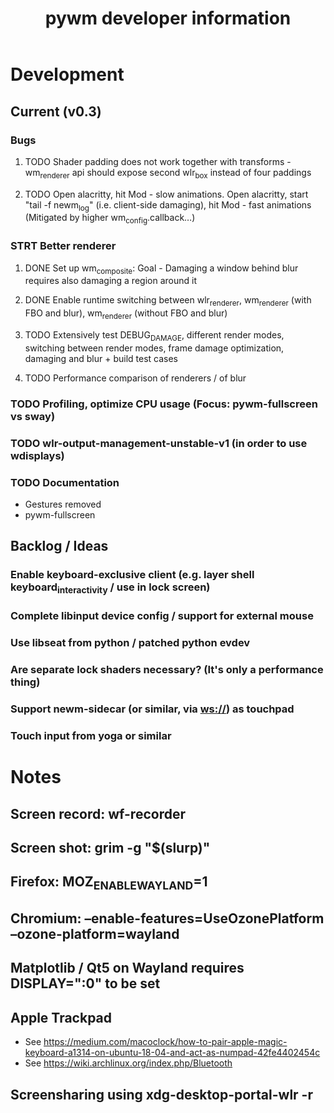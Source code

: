 #+TITLE: pywm developer information

* Development
** Current (v0.3)
*** Bugs
**** TODO Shader padding does not work together with transforms - wm_renderer api should expose second wlr_box instead of four paddings
**** TODO Open alacritty, hit Mod - slow animations. Open alacritty, start "tail -f newm_log" (i.e. client-side damaging), hit Mod - fast animations (Mitigated by higher wm_config.callback...)

*** STRT Better renderer
**** DONE Set up wm_composite: Goal - Damaging a window behind blur requires also damaging a region around it
**** DONE Enable runtime switching between wlr_renderer, wm_renderer (with FBO and blur), wm_renderer (without FBO and blur)
**** TODO Extensively test DEBUG_DAMAGE, different render modes, switching between render modes, frame damage optimization, damaging and blur + build test cases
**** TODO Performance comparison of renderers / of blur

*** TODO Profiling, optimize CPU usage (Focus: pywm-fullscreen vs sway)
*** TODO wlr-output-management-unstable-v1 (in order to use wdisplays)
*** TODO Documentation
    - Gestures removed
    - pywm-fullscreen

** Backlog / Ideas
*** Enable keyboard-exclusive client (e.g. layer shell keyboard_interactivity / use in lock screen)
*** Complete libinput device config / support for external mouse
*** Use libseat from python / patched python evdev
*** Are separate lock shaders necessary? (It's only a performance thing)
*** Support newm-sidecar (or similar, via ws://) as touchpad
*** Touch input from yoga or similar


* Notes
** Screen record: wf-recorder
** Screen shot: grim -g "$(slurp)"
** Firefox: MOZ_ENABLE_WAYLAND=1
** Chromium: --enable-features=UseOzonePlatform --ozone-platform=wayland
** Matplotlib / Qt5 on Wayland requires DISPLAY=":0" to be set
** Apple Trackpad
    - See https://medium.com/macoclock/how-to-pair-apple-magic-keyboard-a1314-on-ubuntu-18-04-and-act-as-numpad-42fe4402454c
    - See https://wiki.archlinux.org/index.php/Bluetooth
** Screensharing using xdg-desktop-portal-wlr -r
